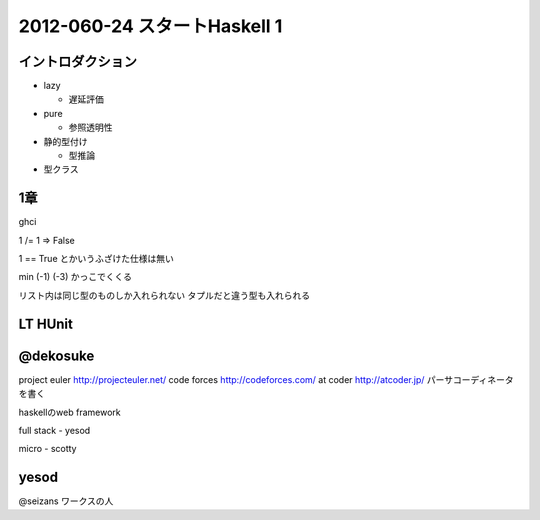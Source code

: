================================
2012-060-24 スタートHaskell 1
================================

イントロダクション
================================

* lazy

  * 遅延評価

* pure

  * 参照透明性

* 静的型付け

  * 型推論

* 型クラス


1章
========================

ghci

1 /= 1
=> False

1 == True
とかいうふざけた仕様は無い

min (-1) (-3)
かっこでくくる


リスト内は同じ型のものしか入れられない
タプルだと違う型も入れられる





LT HUnit
====================


@dekosuke
================

project euler
http://projecteuler.net/
code forces
http://codeforces.com/
at coder
http://atcoder.jp/
パーサコーディネータを書く

haskellのweb framework

full stack
- yesod

micro
- scotty


yesod
================

@seizans
ワークスの人




